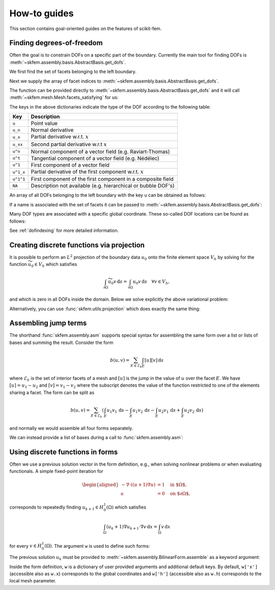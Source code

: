 =============
How-to guides
=============

This section contains goal-oriented guides on the features of scikit-fem.

.. _finddofs:

Finding degrees-of-freedom
==========================

Often the goal is to constrain DOFs on a specific part of
the boundary.  Currently the main tool for finding DOFs is
:meth:`~skfem.assembly.basis.AbstractBasis.get_dofs`.

.. doctest::

   >>> from skfem import MeshTri, Basis, ElementTriP2
   >>> m = MeshTri().refined(2)
   >>> basis = Basis(m, ElementTriP2())

We first find the set of facets belonging to the left boundary.

.. doctest::

   >>> m.facets_satisfying(lambda x: x[0] == 0.)
   array([ 1,  5, 14, 15])

Next we supply the array of facet indices to
:meth:`~skfem.assembly.basis.AbstractBasis.get_dofs`.

.. doctest::

   >>> dofs = basis.get_dofs(m.facets_satisfying(lambda x: x[0] == 0.))
   >>> dofs.nodal
   {'u': array([ 0,  2,  5, 10, 14])}
   >>> dofs.facet
   {'u': array([26, 30, 39, 40])}

The function can be provided directly to :meth:`~skfem.assembly.basis.AbstractBasis.get_dofs` and it will call :meth:`~skfem.mesh.Mesh.facets_satisfying`
for us:

.. doctest::

   >>> dofs = basis.get_dofs(lambda x: x[0] == 0.)
   >>> dofs.nodal
   {'u': array([ 0,  2,  5, 10, 14])}
   >>> dofs.facet
   {'u': array([26, 30, 39, 40])}

The keys in the above dictionaries indicate the type of the
DOF according to the following table:

+-----------+---------------------------------------------------------------+
| Key       | Description                                                   |
+===========+===============================================================+
| ``u``     | Point value                                                   |
+-----------+---------------------------------------------------------------+
| ``u_n``   | Normal derivative                                             |
+-----------+---------------------------------------------------------------+
| ``u_x``   | Partial derivative w.r.t. :math:`x`                           |
+-----------+---------------------------------------------------------------+
| ``u_xx``  | Second partial derivative w.r.t :math:`x`                     |
+-----------+---------------------------------------------------------------+
| ``u^n``   | Normal component of a vector field (e.g. Raviart-Thomas)      |
+-----------+---------------------------------------------------------------+
| ``u^t``   | Tangential component of a vector field (e.g. Nédélec)         |
+-----------+---------------------------------------------------------------+
| ``u^1``   | First component of a vector field                             |
+-----------+---------------------------------------------------------------+
| ``u^1_x`` | Partial derivative of the first component w.r.t. :math:`x`    |
+-----------+---------------------------------------------------------------+
| ``u^1^1`` | First component of the first component in a composite field   |
+-----------+---------------------------------------------------------------+
| ``NA``    | Description not available (e.g. hierarchical or bubble DOF's) |
+-----------+---------------------------------------------------------------+

An array of all DOFs belonging to the left boundary with the key ``u`` can be
obtained as follows:

.. doctest::

   >>> dofs.all(['u'])
   array([ 0,  2,  5, 10, 14, 26, 30, 39, 40])
   >>> dofs.flatten()  # all DOFs, no matter which key
   array([ 0,  2,  5, 10, 14, 26, 30, 39, 40])

If a name is associated with the set of facets it can be passed
to :meth:`~skfem.assembly.basis.AbstractBasis.get_dofs`:

.. doctest::

   >>> dofs = basis.get_dofs('left')
   >>> dofs.flatten()
   array([ 0,  2,  5, 10, 14, 26, 30, 39, 40])
   
Many DOF types are associated with a specific global coordinate.  These
so-called DOF locations can be found as follows:

.. doctest::

   >>> basis.doflocs[:, dofs.flatten()]
   array([[0.   , 0.   , 0.   , 0.   , 0.   , 0.   , 0.   , 0.   , 0.   ],
          [0.   , 1.   , 0.5  , 0.25 , 0.75 , 0.125, 0.875, 0.375, 0.625]])

See :ref:`dofindexing` for more detailed information.

Creating discrete functions via projection
==========================================

It is possible to perform an :math:`L^2` projection of the boundary data
:math:`u_0` onto the finite element space :math:`V_h` by solving for the
function :math:`\widetilde{u_0} \in V_h` which satisfies

.. math::

   \int_{\partial \Omega} \widetilde{u_0} v\,\mathrm{d}s = \int_{\partial \Omega} u_0 v\,\mathrm{d}s\quad \forall v \in V_h,

and which is zero in all DOFs inside the domain.
Below we solve explicitly the above variational problem:

.. doctest::

   >>> import numpy as np
   >>> import skfem as fem
   >>> m = fem.MeshQuad()
   >>> basis = fem.FacetBasis(m, fem.ElementQuadP(3))
   >>> u_0 = lambda x: (x[0] * x[1]) ** 3
   >>> M = fem.BilinearForm(lambda u, v, w: u * v).assemble(basis)
   >>> f = fem.LinearForm(lambda v, w: u_0(w.x) * v).assemble(basis)
   >>> x = fem.solve(*fem.condense(M, f, I=basis.get_dofs()))
   >>> np.abs(np.round(x, 5))
   array([0.     , 0.     , 1.     , 0.     , 0.     , 0.     , 0.     ,
          0.     , 0.61237, 0.15811, 0.61237, 0.15811, 0.     , 0.     ,
          0.     , 0.     ])

Alternatively, you can use :func:`skfem.utils.projection` which does exactly
the same thing:

.. doctest::

   >>> y = fem.projection(u_0, basis, I=basis.get_dofs(), expand=True)
   >>> np.abs(np.round(y, 5))
   array([0.     , 0.     , 1.     , 0.     , 0.     , 0.     , 0.     ,
          0.     , 0.61237, 0.15811, 0.61237, 0.15811, 0.     , 0.     ,
          0.     , 0.     ])

Assembling jump terms
=====================

The shorthand :func:`skfem.assembly.asm`
supports special syntax for assembling the same form over a list or lists of
bases and summing the result.  Consider the form

.. math::

   b(u,v) = \sum_{E \in \mathcal{E}_h} \int_{E} [u][v]\,\mathrm{d}s

where :math:`\mathcal{E}_h` is the set of interior facets of a mesh
and :math:`[u]` is the jump in the value of :math:`u` over the facet
:math:`E`.
We have
:math:`[u] = u_1 - u_2` and :math:`[v] = v_1 - v_2`
where the subscript denotes the value of the function restricted to one of the
elements sharing a facet.  The form can be split as

.. math::

   b(u,v) = \sum_{E \in \mathcal{E}_h} \left(\int_{E} u_1 v_1\,\mathrm{d}s - \int_{E} u_1 v_2\,\mathrm{d}s - \int_{E} u_2 v_1\,\mathrm{d}s + \int_{E} u_2 v_2\,\mathrm{d}s\right)

and normally we would assemble all four forms separately.

We can instead provide a list of bases during a call to :func:`skfem.assembly.asm`:

.. doctest::

   >>> import skfem as fem
   >>> m = fem.MeshTri()
   >>> e = fem.ElementTriP0()
   >>> bases = [fem.InteriorFacetBasis(m, e, side=k) for k in [0, 1]]
   >>> jumpform = fem.BilinearForm(lambda u, v, p: (-1) ** sum(p.idx) * u * v)
   >>> fem.asm(jumpform, bases, bases).toarray()
   array([[ 1.41421356, -1.41421356],
          [-1.41421356,  1.41421356]])

.. _predefined:

Using discrete functions in forms
=================================

Often we use a previous solution vector in the form
definition, e.g., when solving nonlinear problems or
when evaluating functionals.
A simple fixed-point iteration for

.. math::

   \begin{aligned}
      -\nabla \cdot ((u + 1)\nabla u) &= 1 \quad \text{in $\Omega$}, \\
      u &= 0 \quad \text{on $\partial \Omega$},
   \end{aligned}

corresponds to repeatedly
finding :math:`u_{k+1} \in H^1_0(\Omega)` which satisfies

.. math::

   \int_\Omega (u_{k} + 1) \nabla u_{k+1} \cdot \nabla v \,\mathrm{d}x = \int_\Omega v\,\mathrm{d}x

for every :math:`v \in H^1_0(\Omega)`.
The argument ``w`` is used to define such forms:

.. doctest::

   >>> import skfem as fem
   >>> from skfem.models.poisson import unit_load
   >>> from skfem.helpers import grad, dot
   >>> @fem.BilinearForm
   ... def bilinf(u, v, w):
   ...     return (w.u_k + 1.) * dot(grad(u), grad(v))

The previous solution :math:`u_k` must be provided to
:meth:`~skfem.assembly.BilinearForm.assemble` as a keyword argument:

.. doctest::

   >>> m = fem.MeshTri().refined(3)
   >>> basis = fem.Basis(m, fem.ElementTriP1())
   >>> b = unit_load.assemble(basis)
   >>> x = 0. * b.copy()
   >>> for itr in range(10):  # fixed point iteration
   ...     A = bilinf.assemble(basis, u_k=basis.interpolate(x))
   ...     x = fem.solve(*fem.condense(A, b, I=m.interior_nodes()))
   ...     print(round(x.max(), 10))
   0.0727826287
   0.0703043369
   0.0703604546
   0.070359403
   0.0703594207
   0.0703594204
   0.0703594204
   0.0703594204
   0.0703594204
   0.0703594204

Inside the form definition, ``w`` is a dictionary of user provided arguments and
additional default keys.
By default, ``w['x']`` (accessible also as ``w.x``) corresponds to the global
coordinates and ``w['h']`` (accessible also as ``w.h``) corresponds to the local
mesh parameter.

